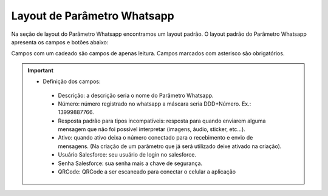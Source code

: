 #################
Layout de Parâmetro Whatsapp
#################

Na seção de layout do Parâmetro Whatsapp encontramos um layout padrão. 
O layout padrão do Parâmetro Whatsapp apresenta os campos e botões abaixo:

.. image:: layout6.png
    :width: 700px
    :alt: Solidity logo
    :align: center
    
Campos com um cadeado são campos de apenas leitura. Campos marcados com asterisco são obrigatórios.

.. Important::
   - Definição dos campos:
    -  Descrição: a descrição seria o nome do Parâmetro Whatsapp.
    -  Número: número registrado no whatsapp a máscara seria DDD+Número. Ex.: 13999887766.
    -  Resposta padrão para tipos incompatíveis: resposta para quando enviarem alguma mensagem que não foi possível interpretar (imagens, áudio, sticker, etc…).
    -  Ativo: quando ativo deixa o número conectado para o recebimento e envio de mensagens. (Na criação de um parâmetro que já será utilizado deixe ativado na criação).
    -  Usuário Salesforce: seu usuário de login no salesforce.
    -  Senha Salesforce: sua senha mais a chave de segurança.
    -  QRCode: QRCode a ser escaneado para conectar o celular a aplicação

